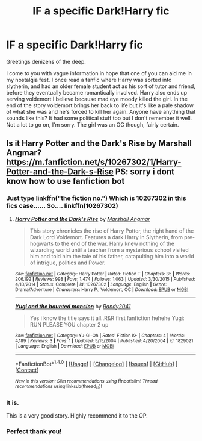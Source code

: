 #+TITLE: IF a specific Dark!Harry fic

* IF a specific Dark!Harry fic
:PROPERTIES:
:Score: 9
:DateUnix: 1515345713.0
:DateShort: 2018-Jan-07
:END:
Greetings denizens of the deep.

I come to you with vague information in hope that one of you can aid me in my nostalgia fest. I once read a fanfic where Harry was sorted into slytherin, and had an older female student act as his sort of tutor and friend, before they eventually became romantically involved. Harry also ends up serving voldemort I believe because mad eye moody killed the girl. In the end of the story voldemort brings her back to life but it's like a pale shadow of what she was and he's forced to kill her again. Anyone have anything that sounds like this? It had some political stuff too but I don't remember it well. Not a lot to go on, I'm sorry. The girl was an OC though, fairly certain.


** Is it Harry Potter and the Dark's Rise by Marshall Angmar? [[https://m.fanfiction.net/s/10267302/1/Harry-Potter-and-the-Dark-s-Rise]] PS: sorry i dont know how to use fanfiction bot
:PROPERTIES:
:Author: acornmoose
:Score: 6
:DateUnix: 1515346424.0
:DateShort: 2018-Jan-07
:END:

*** Just type linkffn("the fiction no.") Which is 10267302 in this fics case...... So.... linkffn(10267302)
:PROPERTIES:
:Author: bedant2604
:Score: 4
:DateUnix: 1515348875.0
:DateShort: 2018-Jan-07
:END:

**** [[http://www.fanfiction.net/s/10267302/1/][*/Harry Potter and the Dark's Rise/*]] by [[https://www.fanfiction.net/u/5620268/Marshall-Angmar][/Marshall Angmar/]]

#+begin_quote
  This story chronicles the rise of Harry Potter, the right hand of the Dark Lord Voldemort. Features a dark Harry in Slytherin, from pre-hogwarts to the end of the war. Harry knew nothing of the wizarding world until a teacher from a mysterious school visited him and told him the tale of his father, catapulting him into a world of intrigue, politics and Power.
#+end_quote

^{/Site/: [[http://www.fanfiction.net/][fanfiction.net]] *|* /Category/: Harry Potter *|* /Rated/: Fiction T *|* /Chapters/: 35 *|* /Words/: 206,192 *|* /Reviews/: 998 *|* /Favs/: 1,474 *|* /Follows/: 1,063 *|* /Updated/: 3/30/2015 *|* /Published/: 4/13/2014 *|* /Status/: Complete *|* /id/: 10267302 *|* /Language/: English *|* /Genre/: Drama/Adventure *|* /Characters/: Harry P., Voldemort, OC *|* /Download/: [[http://www.ff2ebook.com/old/ffn-bot/index.php?id=10267302&source=ff&filetype=epub][EPUB]] or [[http://www.ff2ebook.com/old/ffn-bot/index.php?id=10267302&source=ff&filetype=mobi][MOBI]]}

--------------

[[http://www.fanfiction.net/s/1829021/1/][*/Yugi and the haunted mansion/*]] by [[https://www.fanfiction.net/u/575696/Randy2041][/Randy2041/]]

#+begin_quote
  Yes i know the title says it all..R&R first fanfiction hehehe Yugi: RUN PLEASE YOU chapter 2 up
#+end_quote

^{/Site/: [[http://www.fanfiction.net/][fanfiction.net]] *|* /Category/: Yu-Gi-Oh *|* /Rated/: Fiction K+ *|* /Chapters/: 4 *|* /Words/: 4,189 *|* /Reviews/: 3 *|* /Favs/: 1 *|* /Updated/: 5/15/2004 *|* /Published/: 4/20/2004 *|* /id/: 1829021 *|* /Language/: English *|* /Download/: [[http://www.ff2ebook.com/old/ffn-bot/index.php?id=1829021&source=ff&filetype=epub][EPUB]] or [[http://www.ff2ebook.com/old/ffn-bot/index.php?id=1829021&source=ff&filetype=mobi][MOBI]]}

--------------

*FanfictionBot*^{1.4.0} *|* [[[https://github.com/tusing/reddit-ffn-bot/wiki/Usage][Usage]]] | [[[https://github.com/tusing/reddit-ffn-bot/wiki/Changelog][Changelog]]] | [[[https://github.com/tusing/reddit-ffn-bot/issues/][Issues]]] | [[[https://github.com/tusing/reddit-ffn-bot/][GitHub]]] | [[[https://www.reddit.com/message/compose?to=tusing][Contact]]]

^{/New in this version: Slim recommendations using/ ffnbot!slim! /Thread recommendations using/ linksub(thread_id)!}
:PROPERTIES:
:Author: FanfictionBot
:Score: 1
:DateUnix: 1515348897.0
:DateShort: 2018-Jan-07
:END:


*** It is.

This is a very good story. Highly recommend it to the OP.
:PROPERTIES:
:Score: 1
:DateUnix: 1515376206.0
:DateShort: 2018-Jan-08
:END:


*** Perfect thank you!
:PROPERTIES:
:Score: 1
:DateUnix: 1515384393.0
:DateShort: 2018-Jan-08
:END:
